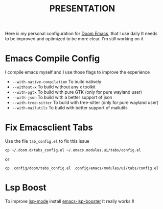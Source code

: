 #+title: PRESENTATION

    Here is my personal configuration for [[https://github.com/doomemacs/doomemacs][Doom Emacs]], that I use daily
It needs to be improved and optimized to be more clear. I'm still working on it

* Emacs Compile Config
I compile emacs myself and I use those flags to improve the experience
 + ~--with-native-compilation~  To build natively
 + ~--without-x~ To build without any x toolkit
 + ~--with-pgtk~ To build with pure GTK (only for pure wayland user)
 + ~--with-json~ To build with a better support of json
 + ~--with-tree-sitter~ To build with tree-sitter (only for pure wayland user)
 + ~--with-mailutils~ To build with better support of mailutils

* Fix Emacsclient Tabs
Use the file ~tab_config.el~ to fix this issue

#+begin_src shell
cp ~/.doom.d/tabs_config.el ~/.emacs.modules.ui/tabs/config.el
#+end_src
or
#+begin_src shell
cp .config/doom/tabs_config.el .config/emacs/modules/ui/tabs/config.el
#+end_src

* Lsp Boost
To improve [[https://github.com/emacs-lsp/lsp-mode][lsp-mode]] install [[https://github.com/blahgeek/emacs-lsp-booster][emacs-lsp-booster]]
 It really works !!
